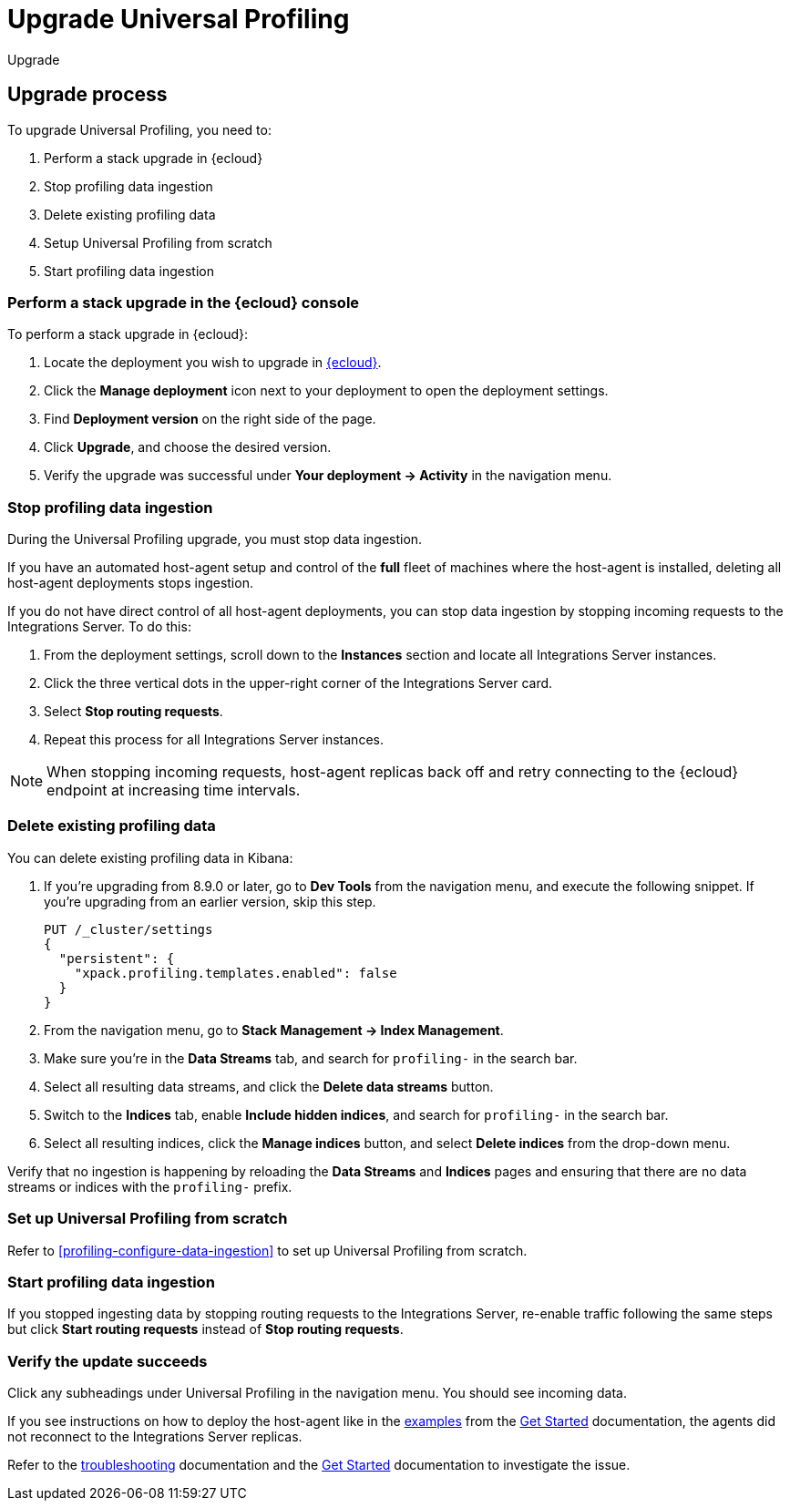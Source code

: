 [[profiling-upgrade]]
= Upgrade Universal Profiling

++++
<titleabbrev>Upgrade</titleabbrev>
++++

[discrete]
[[profiling-upgrade-process]]
== Upgrade process

To upgrade Universal Profiling, you need to:

. Perform a stack upgrade in {ecloud}
. Stop profiling data ingestion
. Delete existing profiling data
. Setup Universal Profiling from scratch
. Start profiling data ingestion

[discrete]
[[profiling-upgrade-in-cloud]]
=== Perform a stack upgrade in the {ecloud} console

To perform a stack upgrade in {ecloud}:

. Locate the deployment you wish to upgrade in https://cloud.elastic.co[{ecloud}].
. Click the *Manage deployment* icon next to your deployment to open the deployment settings.
. Find *Deployment version* on the right side of the page.
. Click *Upgrade*, and choose the desired version.
. Verify the upgrade was successful under **Your deployment → Activity** in the navigation menu.

[discrete]
[[profiling-stop-ingestion]]
=== Stop profiling data ingestion

During the Universal Profiling upgrade, you must stop data ingestion.

If you have an automated host-agent setup and control of the *full* fleet of machines where the host-agent is installed, deleting
all host-agent deployments stops ingestion.

If you do not have direct control of all host-agent deployments, you can stop data ingestion by stopping incoming requests to the
Integrations Server. To do this:

. From the deployment settings, scroll down to the *Instances* section and locate all Integrations Server instances.
. Click the three vertical dots in the upper-right corner of the Integrations Server card.
. Select *Stop routing requests*.
. Repeat this process for all Integrations Server instances.

NOTE: When stopping incoming requests, host-agent replicas back off and retry connecting to the {ecloud} endpoint at increasing time intervals.

[discrete]
[[profiling-delete-data]]
=== Delete existing profiling data

You can delete existing profiling data in Kibana:

. If you're upgrading from 8.9.0 or later, go to *Dev Tools* from the navigation menu, and execute the following snippet. If you're upgrading from an earlier version, skip this step.
+
[source,console]
----
PUT /_cluster/settings
{
  "persistent": {
    "xpack.profiling.templates.enabled": false
  }
}
----
. From the navigation menu, go to *Stack Management → Index Management*.
. Make sure you're in the *Data Streams* tab, and search for `profiling-` in the search bar.
. Select all resulting data streams, and click the *Delete data streams* button.
. Switch to the *Indices* tab, enable *Include hidden indices*, and  search for `profiling-` in the search bar.
. Select all resulting indices, click the *Manage indices* button, and select *Delete indices* from the drop-down menu.

Verify that no ingestion is happening by reloading the *Data Streams* and *Indices* pages and ensuring that there are no data streams or indices with the `profiling-` prefix.

[discrete]
[[profiling-from-scratch]]
=== Set up Universal Profiling from scratch

Refer to <<profiling-configure-data-ingestion>> to set up Universal Profiling from scratch.



[discrete]
[[profiling-start-data-ingestion]]
=== Start profiling data ingestion

If you stopped ingesting data by stopping routing requests to the Integrations Server, re-enable traffic following the same steps but click **Start routing requests** instead of **Stop routing requests**.

[discrete]
[[profiling-verify-upgrade-success]]
=== Verify the update succeeds

Click any subheadings under Universal Profiling in the navigation menu. You should see incoming data.

If you see instructions on how to deploy the host-agent like in the <<profiling-install-host-agent,examples>> from the <<profiling-get-started,Get Started>> documentation, the agents did not reconnect to the Integrations Server replicas.

Refer to the <<profiling-troubleshooting,troubleshooting>> documentation and the <<profiling-get-started,Get Started>> documentation to investigate the issue.
